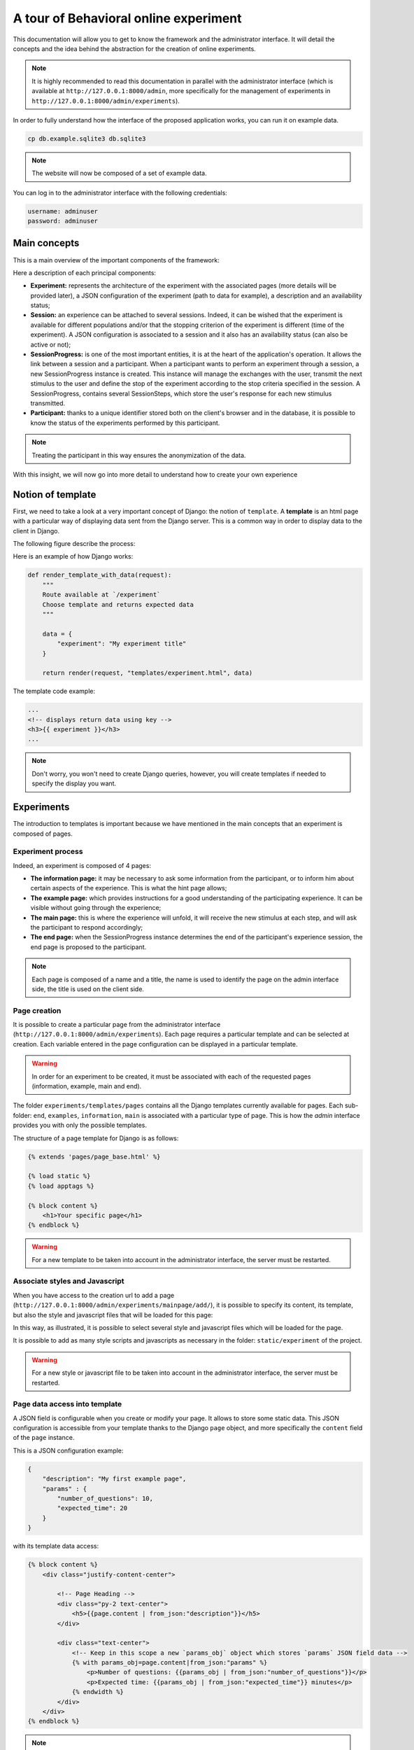 ======================================
A tour of Behavioral online experiment
======================================


This documentation will allow you to get to know the framework and the administrator interface. It will detail the concepts and the idea behind the abstraction for the creation of online experiments.

.. note:: 
    It is highly recommended to read this documentation in parallel with the administrator interface (which is available at ``http://127.0.0.1:8000/admin``, more specifically for the management of experiments in ``http://127.0.0.1:8000/admin/experiments``).

In order to fully understand how the interface of the proposed application works, you can run it on example data.

.. code-block:: bash

    cp db.example.sqlite3 db.sqlite3


.. note::
    
    The website will now be composed of a set of example data.

You can log in to the administrator interface with the following credentials: 

.. code-block:: bash

    username: adminuser
    password: adminuser

Main concepts
=============

This is a main overview of the important components of the framework:

.. image:: _static/documentation/overall.png
   :width: 80%
   :align: center


Here a description of each principal components:

- **Experiment:** represents the architecture of the experiment with the associated pages (more details will be provided later), a JSON configuration of the experiment (path to data for example), a description and an availability status;
- **Session:** an experience can be attached to several sessions. Indeed, it can be wished that the experiment is available for different populations and/or that the stopping criterion of the experiment is different (time of the experiment). A JSON configuration is associated to a session and it also has an availability status (can also be active or not);
- **SessionProgress:** is one of the most important entities, it is at the heart of the application's operation. It allows the link between a session and a participant. When a participant wants to perform an experiment through a session, a new SessionProgress instance is created. This instance will manage the exchanges with the user, transmit the next stimulus to the user and define the stop of the experiment according to the stop criteria specified in the session. A SessionProgress, contains several SessionSteps, which store the user's response for each new stimulus transmitted.
- **Participant:** thanks to a unique identifier stored both on the client's browser and in the database, it is possible to know the status of the experiments performed by this participant.

.. note::

    Treating the participant in this way ensures the anonymization of the data.

With this insight, we will now go into more detail to understand how to create your own experience

Notion of template
==================

First, we need to take a look at a very important concept of Django: the notion of ``template``. A **template** is an html page with a particular way of displaying data sent from the Django server. This is a common way in order to display data to the client in Django.

The following figure describe the process:

.. image:: _static/documentation/server_template.png
   :width: 80%
   :align: center


Here is an example of how Django works: 

.. code-block:: python
    
    def render_template_with_data(request):
        """
        Route available at `/experiment`
        Choose template and returns expected data
        """

        data = {
            "experiment": "My experiment title"
        }

        return render(request, "templates/experiment.html", data)


The template code example:

.. code-block:: html

    ...
    <!-- displays return data using key -->
    <h3>{{ experiment }}</h3>
    ...

.. note::

    Don't worry, you won't need to create Django queries, however, you will create templates if needed to specify the display you want.

Experiments
===========

The introduction to templates is important because we have mentioned in the main concepts that an experiment is composed of pages.


Experiment process
~~~~~~~~~~~~~~~~~~


Indeed, an experiment is composed of 4 pages:

.. image:: _static/documentation/pages.png
   :width: 95%
   :align: center


- **The information page:** it may be necessary to ask some information from the participant, or to inform him about certain aspects of the experience. This is what the hint page allows;
- **The example page:** which provides instructions for a good understanding of the participating experience. It can be visible without going through the experience;
- **The main page:** this is where the experience will unfold, it will receive the new stimulus at each step, and will ask the participant to respond accordingly;
- **The end page:** when the SessionProgress instance determines the end of the participant's experience session, the end page is proposed to the participant.


.. note::
    Each page is composed of a name and a title, the name is used to identify the page on the admin interface side, the title is used on the client side.

Page creation
~~~~~~~~~~~~~

It is possible to create a particular page from the administrator interface (``http://127.0.0.1:8000/admin/experiments``). Each page requires a particular template and can be selected at creation. Each variable entered in the page configuration can be displayed in a particular template.

.. warning::

    In order for an experiment to be created, it must be associated with each of the requested pages (information, example, main and end).

The folder ``experiments/templates/pages`` contains all the Django templates currently available for pages. Each sub-folder: ``end``, ``examples``, ``information``, ``main`` is associated with a particular type of page. This is how the *admin* interface provides you with only the possible templates.

The structure of a page template for Django is as follows:

.. code::

    {% extends 'pages/page_base.html' %}

    {% load static %}
    {% load apptags %}

    {% block content %}
        <h1>Your specific page</h1>
    {% endblock %}


.. warning::

    For a new template to be taken into account in the administrator interface, the server must be restarted.


Associate styles and Javascript 
~~~~~~~~~~~~~~~~~~~~~~~~~~~~~~~

When you have access to the creation url to add a page (``http://127.0.0.1:8000/admin/experiments/mainpage/add/``), it is possible to specify its content, its template, but also the style and javascript files that will be loaded for this page:

.. image:: _static/documentation/styles_and_javascripts.png
   :width: 60%
   :align: center

In this way, as illustrated, it is possible to select several style and javascript files which will be loaded for the page.

It is possible to add as many style scripts and javascripts as necessary in the folder: ``static/experiment`` of the project.

.. warning::

    For a new style or javascript file to be taken into account in the administrator interface, the server must be restarted.

Page data access into template
~~~~~~~~~~~~~~~~~~~~~~~~~~~~~~

A JSON field is configurable when you create or modify your page. It allows to store some static data. This JSON configuration is accessible from your template thanks to the Django ``page`` object, and more specifically the ``content`` field of the ``page`` instance.

This is a JSON configuration example:

.. code:: json

    {
        "description": "My first example page",
        "params" : {
            "number_of_questions": 10,
            "expected_time": 20
        }
    }

with its template data access:

.. code:: html

    {% block content %}
        <div class="justify-content-center">

            <!-- Page Heading -->
            <div class="py-2 text-center">
                <h5>{{page.content | from_json:"description"}}</h5>
            </div>

            <div class="text-center">
                <!-- Keep in this scope a new `params_obj` object which stores `params` JSON field data -->
                {% with params_obj=page.content|from_json:"params" %}
                    <p>Number of questions: {{params_obj | from_json:"number_of_questions"}}</p>
                    <p>Expected time: {{params_obj | from_json:"expected_time"}} minutes</p>
                {% endwidth %}
            </div>
        </div>
    {% endblock %}


.. note::
    At the end of this tutorial, a summary of the data accessible by type of page will be provided.

        
Session
===========

As mentioned, the session is associated with an experiment, i.e. it remains associated with the 4 pages that compose the experiment. The main interest of the Session division is that an experiment can be carried out with different parameters (number of iterations, stopping time criteria) with different populations.

When creating an experiment from the administrator interface (``http://127.0.0.1:8000/admin/experiments/session/add/``), it is possible to associate it with the desired experiment, propose a specific configuration, an estimated duration and a very important item, the way the experiment progresses: a specific ``SessionProgress`` model.

.. note::
    We'll get into the details of SessionProgress model next.

For now, let's focus on the fact that the current configuration of our session is as follows:

.. code:: json

    {
        "max_iterations": 20
    }

We will use this configuration to specify that the participant will be confronted with a maximum of 20 stimili (i.e. 20 iterations).

Session Progress principle
==========================


For the moment, it is not possible to create our ``Session``, as it lacks the essential component for the proper functioning of the planned experiment: a ``SessionProgress`` model. There are a few examples of this model in the ``experiments/experiments`` folder, but here we will describe how it works.

The representation of a SessionProgress
~~~~~~~~~~~~~~~~~~~~~~~~~~~~~~~~~~~~~~~

A SessionProgress is composed of 4 main methods as detailed below:

.. code:: python

    class SessionProgress():

        @abstractmethod
        def start(self, participant_data):
            """
            Define and init some progress variables
            """
            pass

        @abstractmethod
        def next(self, step, answer) -> dict:
            """
            Define next step data object taking into account current step and answer

            Return: JSON data object
            """
            pass

        @abstractmethod
        def progress(self) -> float:
            """
            Define the percent progress of the experiment

            Return: float progress between [0, 100]
            """
            pass

        @abstractmethod
        def end(self) -> bool:
            """
            Check whether it's the end or not of the experiment

            Return: bool
            """
            pass

The figure below details where the methods of the SessionProgress instance are realized:

.. image:: _static/documentation/global_scheme.png
   :width: 95%
   :align: center

Additional information is provided below to help you understand the proposed scheme:

- First, the specific instance of ``SessionProgress`` is created when the experiment session is launched;
- Once the information page is validated by the participant, the ``start`` method is called to retrieve the entered information;
- The example page is then presented;
- Once the instructions have been validated, the first stimulus is proposed to the participant (first call of the method ``next``);
- Then, as long as the ``end`` method does not determine that the experiment is finished, a new stimulus (obtained from a new call ``next`` method) is proposed to the participant on the main page of the experiment. The progress indicator of the experiment (``progress`` method) is also transmitted to the template of the main page;
- Finally, if the ``end`` method specifies an end of experiment, the participant is redirected to the end of experiment page.


Summary of data access from pages
~~~~~~~~~~~~~~~~~~~~~~~~~~~~~~~~~

Before presenting a concrete example of an experiment implementation, let's specify which variables are accessible on each of the 4 possible pages:

- **Information, Example, and End pages:**

    - **page**: the current information page instance;
    - **experiment**: the current selected experiment;
    - **progress**: the current SessionProgress instance;
    - **session**: the selected session.

- **Main page:**

    - **page**: the current information page instance;
    - **experiment**: the current selected experiment;
    - **progress**: the current SessionProgress instance;
    - **session**: the selected session;
    - **progress_info**: the computed progress percent from the ``result`` method of SessionProgress;
    - **step**: the specific SessionStep data (stimilus data).


Custom SessionProgress
============================

Now that the concept of the progression of an experiment has been explained, let's look technically at how each method works. We will create a class called ``ClassicalSessionProgress`` which inherits the attributes and behaviors of ``SessionProgress``. In this new class, we will define the 4 necessary methods: start, next, progress and end.


.. code:: python

    from ..models import SessionProgress

    class ClassicalSessionProgress(SessionProgress):
        pass


Start method
~~~~~~~~~~~~

Let's start with the following example of the information page:

.. code:: html

    <!-- Page Heading -->
    <div class="text-center">
        <h5>{{page.content|from_json:"question"}}</h5>
    </div>

    <div class="row justify-content-md-center">
        <form method="post" class="col-xs-6 col-md-offset-3" action="{% url 'experiments:load_example' slug=experiment.slug session_id=session.id progress_id=progress.id %}">  
            {% csrf_token %}
            <div class="mb-3">
                <label for="basic-select-glasses" class="form-label">Do you wear glasses?</label>
                <select name="basic-info-glasses" id="basic-select-glasses" class="form-control" aria-label="Default select example">
                    <option value="0" selected>No</option>
                    <option value="1">Yes</option>
                </select>
            </div>
            <div class="col-auto">
                <button type="submit" class="btn btn-primary mb-3">Start experiment</button>
            </div>
        </form> 
    </div> 

.. note::

    - ``{% csrf_token %}``: avoid the CSRF vulnerability;
    - ``{% url 'experiments:load_example' ... %}`` enables to redirect to the example page with the three specific parameters (experiment, session and progress identifiers).


This information page contains a POST form and sends data about the participant (here the information of the wearing of glasses or not). The ``start`` method of SessionProgress retrieves a parameter that stores all this data.

This data can be processed and saved in the JSON field ``data`` of the SessionProgress instance:

.. code:: python

    def start(self, participant_data):

        # need to be initialized in order to start experiment
        if self.data is None:
            self.data = {}

        # keep in memory number of iteration
        self.data['iteration'] = 0
        self.data['participant'] = {
            'glasses': participant_data['basic-info-glasses']
        }

        # always save state
        self.save()

Note that in this example, we also initialize in the SessionProgress data an indicator of the number of iterations performed, initially set to 0.

.. warning::

    Django uses a database to store information about the different models it manages. The ``save`` method, allows to specify a persistence of these data. It is important to use it at the end of the method.

Next method
~~~~~~~~~~~

Once the SessionProgress instance is initialized, it is possible to predict which stimulus can be returned according to different criteria. Here, to simplify the example, we use a random stimuli.

Let's use a main page with the following response form at each step of the experiment:

.. code:: html

    <form class="binary-answer-form" method="post" class="col-xs-6 col-md-offset-3" action="{% url 'experiments:run_session' slug=experiment.slug session_id=session.id progress_id=progress.id %}">  
        {% csrf_token %}
        <input type="hidden" name="binary-answer-time"/>
        <input type="hidden" name="binary-answer-value"/>
        
        <div class="row">
            <div class="col-auto">
                <button type="submit" class="btn btn-danger btn-icon-split" value="0">
                    <span class="icon text-white-50">
                        <i class="fas fa-times-circle"></i>
                    </span>
                    <span class="text">No identicals</span>
                </button>
            </div>
            <div class="col-auto">
                <button type="submit" class="btn btn-success btn-icon-split" value="1">
                    <span class="icon text-white-50">
                        <i class="fas fa-check"></i>
                    </span>
                    <span class="text">Identicals</span>
                </button>
            </div>
        </div>
    
    </form> 


As it stands, the response and time fields have no value. It is a preference, because we want to get the exact response time. For that, we rely on javascript which will capture the response time and transmit it before sending (this is a proposal, there may be others):

.. code:: javascript

    document.addEventListener('DOMContentLoaded',() => {

        // keep track of start step time (once document is loaded)
        start_answer_time = Date.now();

        // manage the current form in order to store answer and time
        document.querySelector('form[class="binary-answer-form"]').onsubmit = (e) => {	
            
            e.preventDefault();

            // get answer from button
            let answer_value = document.activeElement['value']

            // Compute time and add it into form
            let answer_time = Date.now() - start_answer_time

            // set specific input values before sending data
            document.querySelector('input[name="binary-answer-time"]').value = answer_time
            document.querySelector('input[name="binary-answer-value"]').value = answer_value
            
            // then submit form
            form = e.target;
            form.submit();
        } 
    });


The ``next`` method of SessionProgress is the most important, because it takes into account how the next stimilus will be presented, but also the update of the previous stimilus. The ``step`` and ``answer`` parameters provide this information:

.. code:: python

    from django.conf import settings

    ...

    def next(self, step, answer) -> dict:
       
        # 1. update previous step depending of answer (if previous step exists)
        if step is not None:
            answer_time = answer['binary-answer-time']
            answer_value = answer['binary-answer-value']
            
            step.data['answer_time'] = answer_time
            step.data['answer_value'] = answer_value
            step.save()
        
        # 2. process next step data (can be depending of answer)

        # folder of images could also stored into experiment config
        cornel_box_path = 'resources/images/cornel_box'
        # need to take care of static media folder
        images_path = sorted([ 
                    os.path.join(cornel_box_path, img) 
                    for img in os.listdir(os.path.join(settings.RELATIVE_STATIC_URL, cornel_box_path)) 
                ])

        # right image always display reference
        # prepare next step data
        step_data = {
            "left_image": {
                "src": f"{random.choice(images_path)}",
                "width": 500,
                "height": 500
            },
            "right_image": {
                "src": f"{images_path[-1]}",
                "width": 500,
                "height": 500
            }
        }

        # increment iteration into progress data
        self.data['iteration'] += 1

        # always save state
        self.save()

        return step_data


Let's summarize what is done:

- A call to the ``next`` method has been made and stimulus data has been prepared. Only the data is prepared because there is no previous step and response (first call to the step method);
- The number of iteration is then increased by one;
- A form on the main page is available to answer the presented stimulus (here a binary answer);
- The use of Javascript allows to recover a reliable response time: time between the presentation of the stimulus and the response (click on a response button);
- The old state and the response information are passed to the ``next`` method. It is thus possible to update the responses obtained in the previous state (SessionStep);
- Finally, the new stimulus is prepared to transmit the information to the template and the current number of iteration is increment.

.. note::

    Note that just like the SessionProgress, a SessionStep has a JSON ``data`` field to store the iteration information (response information and presented data). Note that the next stimulus information, by default, is stored when the next SessionStep is created.

.. warning:: 

    The path where the images are stored (`static` folder), must not be specified for the image to be loaded in the template. It should be used to retrieve information (``settings.RELATIVE_STATIC_URL``), but not specified in the data send.

Progress method
~~~~~~~~~~~~~~~

The progress method is fairly simple, but provides a clear understanding of the relationship between the SessionProgress and its associated Session. The purpose of this method is to return an indicator of the percentage of progress of the experience:


.. code:: python

    def progress(self) -> float:
        
        # access of session's config from current SessionProgress instance
        total_iterations = int(self.session.config['max_iterations'])
        iteration = int(self.data['iteration'])

        # return percent of session advancement
        return (iteration / total_iterations) * 100


Since there is a relationship between our SessionProgress and the Session it is associated with, it is possible to retrieve the session configuration and therefore the ``max_iterations`` we defined earlier.

End method
~~~~~~~~~~~

As you have guessed, the ``end`` method is not the most complicated one. In this example, we will check the number of iterations and specify if the experiment is finished or not:


.. code:: python

    def end(self) -> bool:

        total_iterations = int(self.session.config['max_iterations'])
        iteration = int(self.data['iteration'])

        return iteration >= total_iterations


This is of course only an example, but it is totally possible to save a time when the SessionProgress is created (``start`` method) and verify it. In this case, the duration of the experiment is not targeted on a number of iterations, but rather a temporal duration.


.. warning::

    When the server starts, it will retrieve all the specific models of the ``SessionProgress`` abstract model and propose them for the creation of a ``Session``. For any new creation of ``SessionProgress`` Model, the server must be restarted.


Other examples
~~~~~~~~~~~~~~

Other examples of experiences are available within the project: examples_.

.. _examples: https://github.com/prise-3d/behavioral-online-experiment/tree/master/experiments/experiments